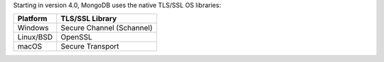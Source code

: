 Starting in version 4.0, MongoDB uses the native TLS/SSL OS libraries:

.. list-table::
   :header-rows: 1

   * - Platform
     - TLS/SSL Library

   * - Windows
     - Secure Channel (Schannel)

   * - Linux/BSD
     - OpenSSL

   * - macOS
     - Secure Transport
